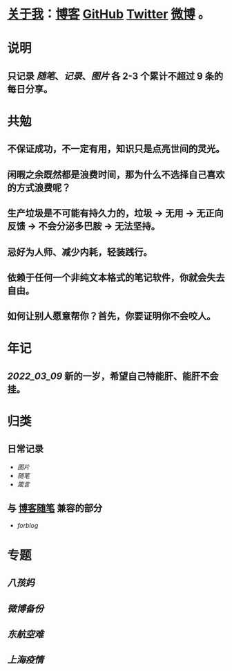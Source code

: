 * [[https://shixingang.com/][关于我]]：[[https://www.geekpanshi.com/panshi/][博客]] [[https://github.com/xingangshi][GitHub]] [[https://twitter.com/geekpanshi][Twitter]] [[https://weibo.com/u/6726260941][微博]] 。
* 说明
** 只记录 [[随笔]]、[[记录]]、[[图片]] 各 2-3 个累计不超过 9 条的每日分享。
* 共勉
** 不保证成功，不一定有用，知识只是点亮世间的灵光。
** 闲暇之余既然都是浪费时间，那为什么不选择自己喜欢的方式浪费呢？
** 生产垃圾是不可能有持久力的，垃圾 → 无用 → 无正向反馈 → 不会分泌多巴胺 → 无法坚持。
** 忌好为人师、减少内耗，轻装践行。
** 依赖于任何一个非纯文本格式的笔记软件，你就会失去自由。
** 如何让别人愿意帮你？首先，你要证明你不会咬人。
* 年记
:PROPERTIES:
:END:
** [[2022_03_09]] 新的一岁，希望自己特能肝、能肝不会挂。
* 归类
** 日常记录
- [[图片]]
- [[随笔]]
- [[箴言]]
** 与 [[https://www.geekpanshi.com/panshi/2021/index.html][博客随笔]] 兼容的部分
- [[forblog]]
* 专题
** [[八孩妈]]
** [[微博备份]]
** [[东航空难]]
** [[上海疫情]]